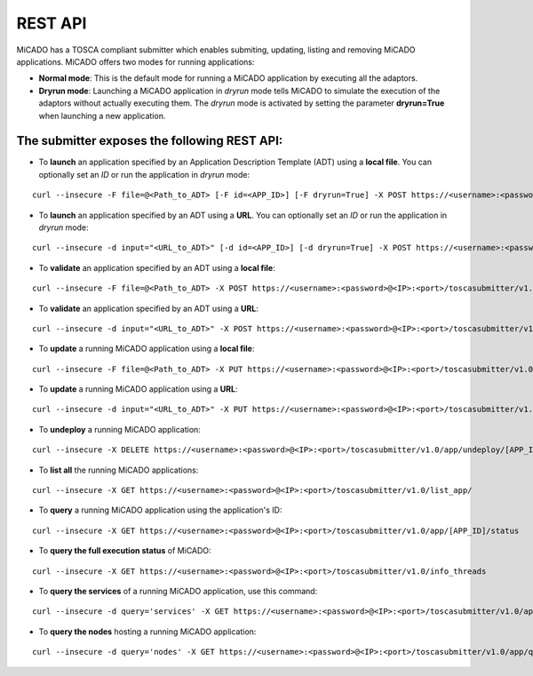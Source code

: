 .. _restapi:

REST API
********

MiCADO has a TOSCA compliant submitter which enables submiting, updating, listing and removing MiCADO applications. MiCADO offers two modes for running applications:

* **Normal mode**: This is the default mode for running a MiCADO application by executing all the adaptors. 
* **Dryrun mode**: Launching a MiCADO application in *dryrun* mode tells MiCADO to simulate the execution of the adaptors without actually executing them. The *dryrun* mode is activated by setting the parameter **dryrun=True** when launching a new application.

The submitter exposes the following REST API:
---------------------------------------------

*  To **launch** an application specified by an Application Description Template (ADT) using a **local file**. You can optionally set an *ID* or run the application in *dryrun* mode:

::

   curl --insecure -F file=@<Path_to_ADT> [-F id=<APP_ID>] [-F dryrun=True] -X POST https://<username>:<password>@<IP>:<port>/toscasubmitter/v1.0/app/launch/

*  To **launch** an application specified by an ADT using a **URL**. You can optionally set an *ID* or run the application in *dryrun* mode:

::

   curl --insecure -d input="<URL_to_ADT>" [-d id=<APP_ID>] [-d dryrun=True] -X POST https://<username>:<password>@<IP>:<port>/toscasubmitter/v1.0/app/launch/

*  To **validate** an application specified by an ADT using a **local file**:

::

   curl --insecure -F file=@<Path_to_ADT> -X POST https://<username>:<password>@<IP>:<port>/toscasubmitter/v1.0/app/validate/

*  To **validate** an application specified by an ADT using a **URL**:

::

   curl --insecure -d input="<URL_to_ADT>" -X POST https://<username>:<password>@<IP>:<port>/toscasubmitter/v1.0/app/validate/


*  To **update** a running MiCADO application using a **local file**:

::

   curl --insecure -F file=@<Path_to_ADT> -X PUT https://<username>:<password>@<IP>:<port>/toscasubmitter/v1.0/app/update/<APP_ID>

*  To **update** a running MiCADO application using a **URL**:

::

   curl --insecure -d input="<URL_to_ADT>" -X PUT https://<username>:<password>@<IP>:<port>/toscasubmitter/v1.0/app/update/[APP_ID]

*  To **undeploy** a running MiCADO application:

::

   curl --insecure -X DELETE https://<username>:<password>@<IP>:<port>/toscasubmitter/v1.0/app/undeploy/[APP_ID]

*  To **list all** the running MiCADO applications:

::

   curl --insecure -X GET https://<username>:<password>@<IP>:<port>/toscasubmitter/v1.0/list_app/

*  To **query** a running MiCADO application using the application's ID:

::

   curl --insecure -X GET https://<username>:<password>@<IP>:<port>/toscasubmitter/v1.0/app/[APP_ID]/status

*  To **query the full execution status** of MiCADO:

::

   curl --insecure -X GET https://<username>:<password>@<IP>:<port>/toscasubmitter/v1.0/info_threads

*  To **query the services** of a running MiCADO application, use this command:

::

   curl --insecure -d query='services' -X GET https://<username>:<password>@<IP>:<port>/toscasubmitter/v1.0/app/query/[APP_ID]

*  To **query the nodes** hosting a running MiCADO application:

::

   curl --insecure -d query='nodes' -X GET https://<username>:<password>@<IP>:<port>/toscasubmitter/v1.0/app/query/[APP_ID]



